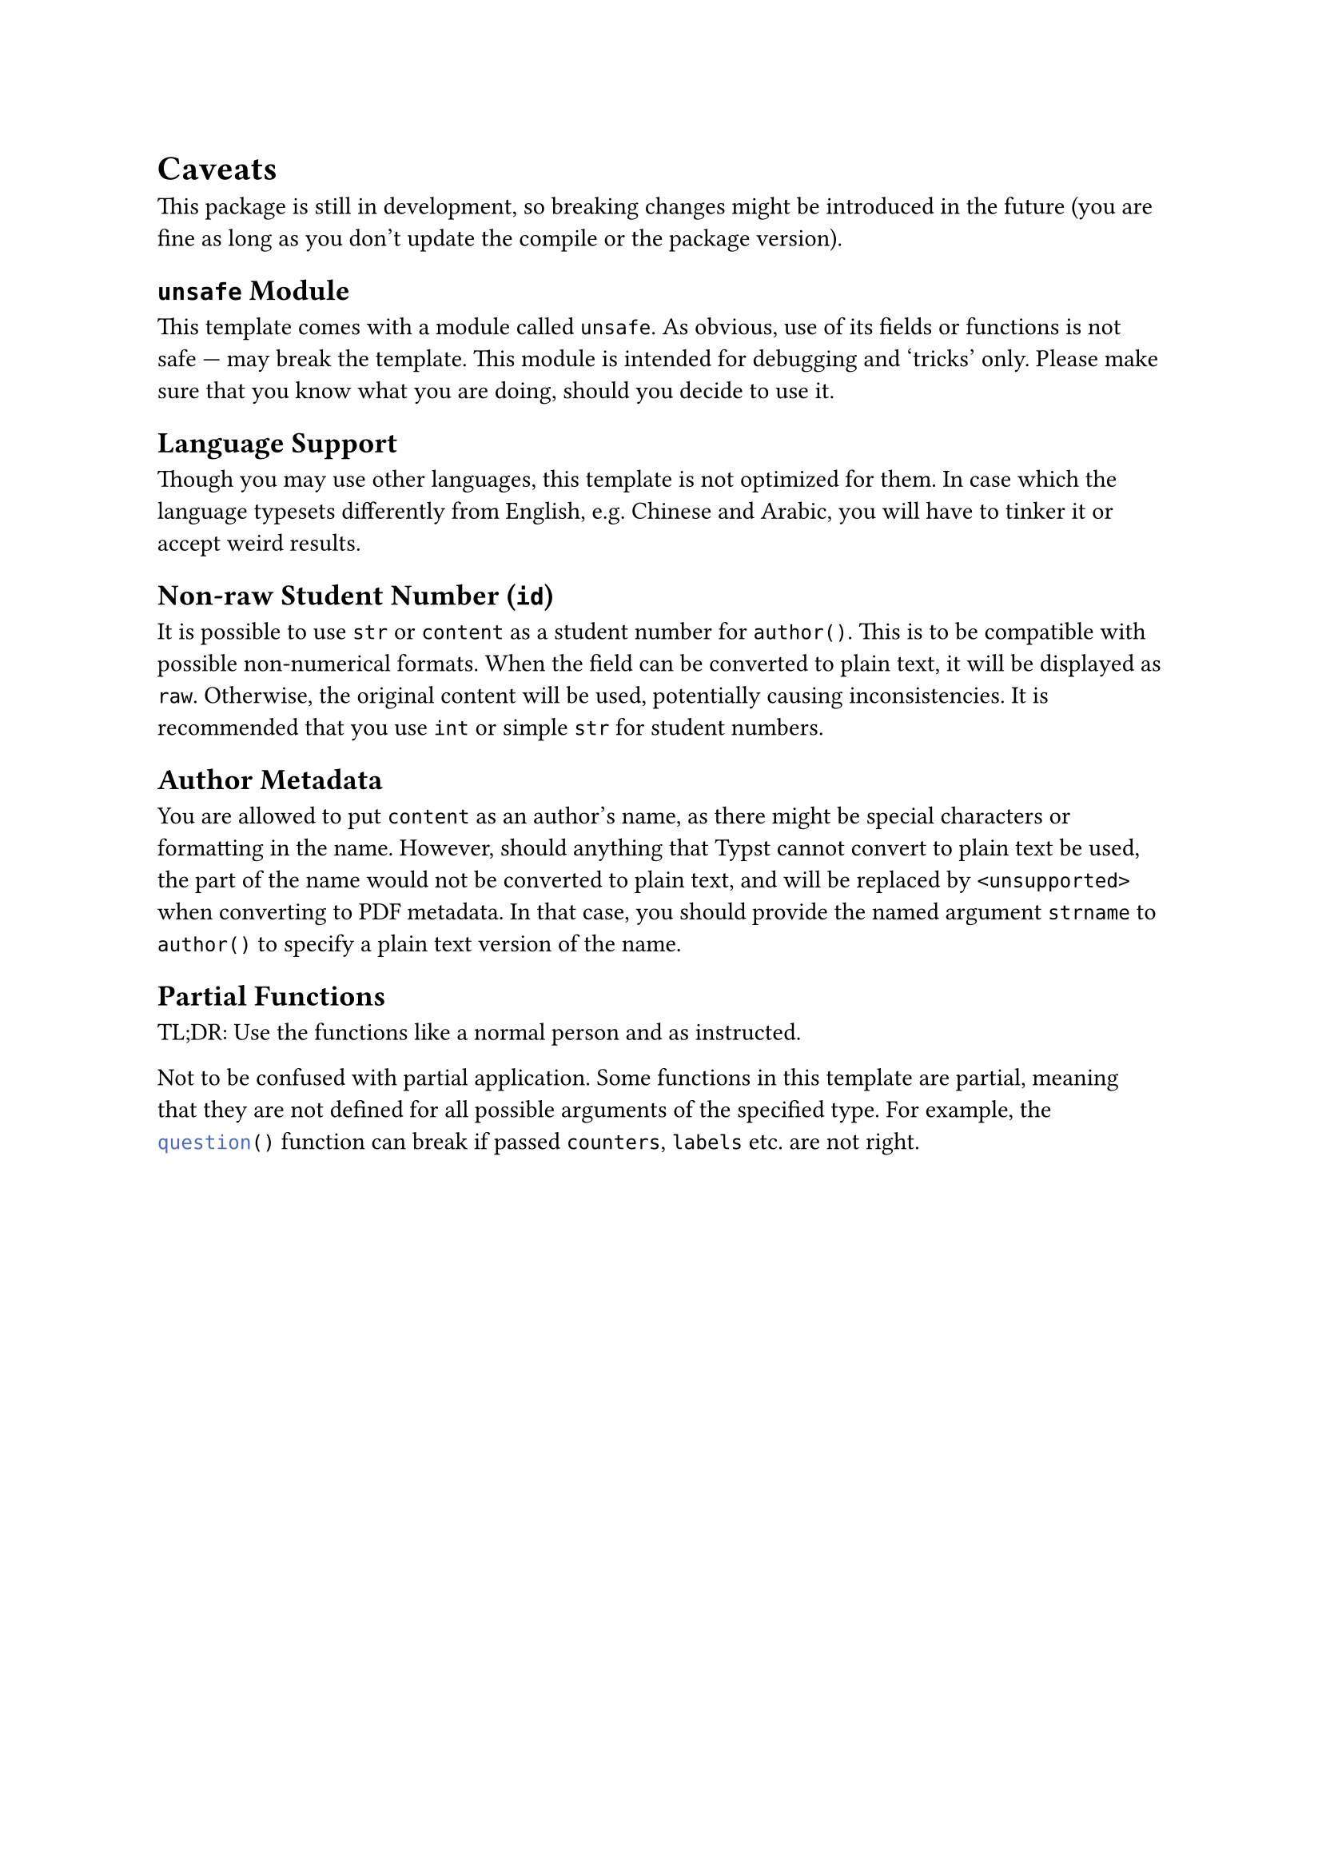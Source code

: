 = Caveats
This package is still in development, so breaking changes might be introduced in the future (you are fine as long as you don't update the compile or the package version).

== `unsafe` Module
This template comes with a module called `unsafe`.
As obvious, use of its fields or functions is not safe --- may break the template.
This module is intended for debugging and 'tricks' only. Please make sure that you know what you are doing, should you decide to use it.

== Language Support
Though you may use other languages, this template is not optimized for them.
In case which the language typesets differently from English, e.g. Chinese and Arabic, you will have to tinker it or accept weird results.

== Non-raw Student Number (`id`)
It is possible to use `str` or `content` as a student number for `author()`. This is to be compatible with possible non-numerical formats. When the field can be converted to plain text, it will be displayed as `raw`. Otherwise, the original content will be used, potentially causing inconsistencies. It is recommended that you use `int` or simple `str` for student numbers.

== Author Metadata
You are allowed to put `content` as an author's name, as there might be special characters or formatting in the name. However, should anything that Typst cannot convert to plain text be used, the part of the name would not be converted to plain text, and will be replaced by `<unsupported>` when converting to PDF metadata. In that case, you should provide the named argument `strname` to `author()` to specify a plain text version of the name.

== Partial Functions
TL;DR:
Use the functions like a normal person and as instructed.

Not to be confused with partial application. Some functions in this template are partial, meaning that they are not defined for all possible arguments of the specified type. For example, the ```typc question()``` function can break if passed `counters`, `labels` etc. are not right.
